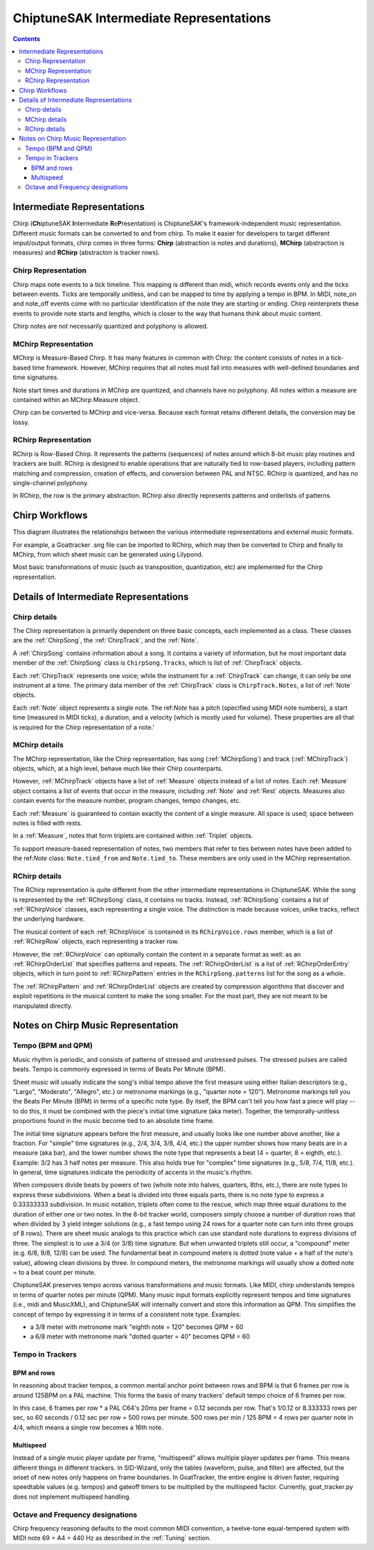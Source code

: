 ========================================
ChiptuneSAK Intermediate Representations
========================================

.. contents::


Intermediate Representations
----------------------------

Chirp (**Ch**\ iptuneSAK **I**\ ntermediate **R**\ e\ **P**\ resentation) is ChiptuneSAK's framework-independent music representation.  Different music formats can be converted to and from chirp.  To make it easier for developers to target different imput/output formats, chirp comes in three forms:  **Chirp** (abstraction is notes and durations), **MChirp** (abstraction is measures) and **RChirp** (abstracton is tracker rows).

Chirp Representation
####################

Chirp maps note events to a tick timeline.  This mapping is different than midi, which records events only and the ticks between events. Ticks are temporally unitless, and can be mapped to time by applying a tempo in BPM.  In MIDI, note_on and note_off events come with no particular identification of the note they are starting or ending. Chirp reinterprets these events to provide note starts and lengths, which is closer to the way that humans think about music content.

Chirp notes are not necessarily quantized and polyphony is allowed.

MChirp Representation
#####################

MChirp is Measure-Based Chirp.  It has many features in common with Chirp: the content consists of notes in a tick-based time framework.  However, MChirp requires that all notes must fall into measures with well-defined boundaries and time signatures.

Note start times and durations in MChirp are quantized, and channels have no polyphony. All notes within a measure are contained within an MChirp Measure object.

Chirp can be converted to MChirp and vice-versa.  Because each format retains different details, the conversion may be lossy.

RChirp Representation
#####################

RChirp is Row-Based Chirp.  It represents the patterns (sequences) of notes around which 8-bit music play routines and trackers are built. RChirp is designed to enable operations that are naturally tied to row-based players, including pattern matching and compression, creation of effects, and conversion between PAL and NTSC.  RChirp is quantized, and has no single-channel polyphony.

In RChirp, the row is the primary abstraction.  RChirp also directly represents patterns and orderlists of patterns.

Chirp Workflows
---------------

This diagram illustrates the relationships between the various intermediate representations and external music formats.

.. image:: _images/chirpWorkflow.png
   :width: 800px
   :alt: chirp workflow diagram
   :align: center

For example, a Goattracker .sng file can be imported to RChirp, which may then be converted to Chirp and finally to MChirp, from which sheet music can be generated using Lilypond.

Most basic transformations of music (such as transposition, quantization, etc) are implemented for the Chirp representation.

Details of Intermediate Representations
---------------------------------------

Chirp details
#############

.. image:: _images/ChirpStructure.png
   :width: 500px
   :alt: Chirp structure
   :align: center


The Chirp representation is primarily dependent on three basic concepts, each implemented as a class. These classes are the :ref:`ChirpSong`, the :ref:`ChirpTrack`, and the :ref:`Note`.

A :ref:`ChirpSong` contains information about a song.  It contains a variety of information, but he most important data member of the :ref:`ChirpSong` class is ``ChirpSong.Tracks``, which is list of :ref:`ChirpTrack` objects.

Each :ref:`ChirpTrack` represents one voice; while the instrument for a :ref:`ChirpTrack`  can change, it can only be one instrument at a time.  The primary data member of the :ref:`ChirpTrack` class is ``ChirpTrack.Notes``, a list of :ref:`Note` objects.

Each :ref:`Note` object represents a single note. The ref:`Note` has a pitch (specified using MIDI note numbers), a start time (measured in MIDI ticks), a duration, and a velocity (which is mostly used for volume). These properties are all that is required for the Chirp representation of a note.'

MChirp details
##############

.. image:: _images/MChirpStructure.png
   :width: 500px
   :alt: MChirp structure
   :align: center


The MChirp representation, like the Chirp representation, has song (:ref:`MChirpSong`) and track (:ref:`MChirpTrack`) objects, which, at a high level, behave much like their Chirp counterparts.

However, :ref:`MChirpTrack` objects have a list of :ref:`Measure` objects instead of a list of notes.  Each :ref:`Measure` object contains a list of events that occur in the measure, including :ref:`Note` and :ref:`Rest` objects.  Measures also contain events for the measure number, program changes, tempo changes, etc.

Each :ref:`Measure` is guaranteed to contain exactly the content of a single measure.  All space is used; space between notes is filled with rests.

In a :ref:`Measure`, notes that form triplets are contained within :ref:`Triplet` objects.

To support measure-based representation of notes, two members that refer to ties between notes have been added to the ref:`Note` class:  ``Note.tied_from`` and ``Note.tied_to``.  These members are only used in the MChirp representation.

RChirp details
##############

.. image:: _images/RChirpStructure.png
   :width: 500px
   :alt: RChirp structure
   :align: center


The RChirp representation is quite different from the other intermediate representations in ChiptuneSAK.  While the song is represented by the :ref:`RChirpSong` class, it contains no tracks.  Instead, :ref:`RChirpSong` contains a list of :ref:`RChirpVoice` classes, each representing a single voice.  The distinction is made because voices, unlke tracks, reflect the underlying hardware.

The musical content of each :ref:`RChirpVoice` is contained in its ``RChirpVoice.rows`` member, which is a list of :ref:`RChirpRow` objects, each representing a tracker row.

However, the :ref:`RChirpVoice` can optionally contain the content in a separate format as well: as an :ref:`RChirpOrderList` that specifies patterns and repeats. The :ref:`RChirpOrderList` is a list of :ref:`RChirpOrderEntry` objects, which in turn point to :ref:`RChirpPattern` entries in the ``RChirpSong.patterns`` list for the song as a whole.

The :ref:`RChirpPattern` and :ref:`RChirpOrderList` objects are created by compression algorithms that discover and exploit repetitions in the musical content to make the song smaller.  For the most part, they are not meant to be manipulated directly.

Notes on Chirp Music Representation
-----------------------------------

Tempo (BPM and QPM)
###################
Music rhythm is periodic, and consists of patterns of stressed and unstressed pulses.  The stressed pulses are called beats.  Tempo is commonly expressed in terms of Beats Per Minute (BPM).

Sheet music will usually indicate the song's initial tempo above the first measure using either Italian descriptors (e.g., "Largo", "Moderato", "Allegro", etc.) or metronome markings (e.g., "quarter note = 120").  Metronome markings tell you the Beats Per Minute (BPM) in terms of a specific note type.  By itself, the BPM can't tell you how fast a piece will play -- to do this, it must be combined with the piece's initial time signature (aka meter).  Together, the temporally-unitless proportions found in the music become tied to an absolute time frame.

The initial time signature appears before the first measure, and usually looks like one number above another, like a fraction.  For "simple" time signatures (e.g., 2/4, 3/4, 3/8, 4/4, etc.) the upper number shows how many beats are in a measure (aka bar), and the lower number shows the note type that represents a beat (4 = quarter, 8 = eighth, etc.).  Example: 3/2 has 3 half notes per measure.  This also holds true for "complex" time signatures (e.g., 5/8, 7/4, 11/8, etc.).  In general, time signatures indicate the periodicity of accents in the music's rhythm.

When composers divide beats by powers of two (whole note into halves, quarters, 8ths, etc.), there are note types to express these subdivisions.  When a beat is divided into three equals parts, there is no note type to express a 0.33333333 subdivision.  In music notation, triplets often come to the rescue, which map three equal durations to the duration of either one or two notes.  In the 8-bit tracker world, composers simply choose a number of duration rows that when divided by 3 yield integer solutions (e.g., a fast tempo using 24 rows for a quarter note can turn into three groups of 8 rows).  There are sheet music analogs to this practice which can use standard note durations to express divisions of three.  The simplest is to use a 3/4 (or 3/8) time signature.  But when unwanted triplets still occur, a "compound" meter (e.g. 6/8, 9/8, 12/8) can be used.  The fundamental beat in compound meters is dotted (note value + a half of the note's value), allowing clean divisions by three.  In compound meters, the metronome markings will usually show a dotted note = to a beat count per minute.

ChiptuneSAK preserves tempo across various transformations and music formats.  Like MIDI, chirp understands tempos in terms of quarter notes per minute (QPM).  Many music input formats explicitly represent tempos and time signatures (i.e., midi and MusicXML), and ChiptuneSAK will internally convert and store this information as QPM.  This simplifies the concept of tempo by expressing it in terms of a consistent note type.  Examples:

* a 3/8 meter with metronome mark "eighth note = 120" becomes QPM = 60
* a 6/8 meter with metronome mark "dotted quarter = 40" becomes QPM = 60

Tempo in Trackers
#################

BPM and rows
************

In reasoning about tracker tempos, a common mental anchor point between rows and BPM is that 6 frames per row is around 125BPM on a PAL machine.  This forms the basis of many trackers' default tempo choice of 6 frames per row.

In this case, 6 frames per row * a PAL C64's 20ms per frame = 0.12 seconds per row.  That's 1/0.12 or 8.333333 rows per sec, so 60 seconds / 0.12 sec per row = 500 rows per minute.  500 rows per min / 125 BPM = 4 rows per quarter note in 4/4, which means a single row becomes a 16th note.

Multispeed
**********

Instead of a single music player update per frame, "multispeed" allows multiple player updates per frame.  This means different things in different trackers.  In SID-Wizard, only the tables (waveform, pulse, and filter) are affected, but the onset of new notes only happens on frame boundaries.  In GoatTracker, the entire engine is driven faster, requiring speedtable values (e.g. tempos) and gateoff timers to be multiplied by the multispeed factor.
Currently, goat_tracker.py does not implement multispeed handling.

Octave and Frequency designations
#################################
Chirp frequency reasoning defaults to the most common MIDI convention, a twelve-tone equal-tempered system with MIDI note 69 = A4 = 440 Hz as described in the :ref:`Tuning` section.

